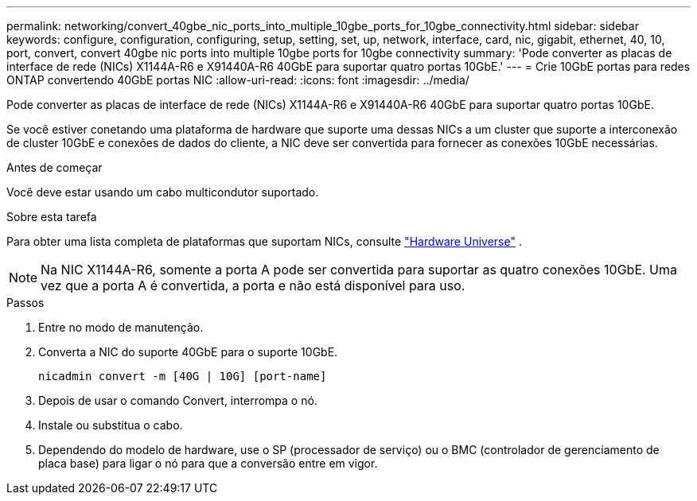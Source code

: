 ---
permalink: networking/convert_40gbe_nic_ports_into_multiple_10gbe_ports_for_10gbe_connectivity.html 
sidebar: sidebar 
keywords: configure, configuration, configuring, setup, setting, set, up, network, interface, card, nic, gigabit, ethernet, 40, 10, port, convert, convert 40gbe nic ports into multiple 10gbe ports for 10gbe connectivity 
summary: 'Pode converter as placas de interface de rede (NICs) X1144A-R6 e X91440A-R6 40GbE para suportar quatro portas 10GbE.' 
---
= Crie 10GbE portas para redes ONTAP convertendo 40GbE portas NIC
:allow-uri-read: 
:icons: font
:imagesdir: ../media/


[role="lead"]
Pode converter as placas de interface de rede (NICs) X1144A-R6 e X91440A-R6 40GbE para suportar quatro portas 10GbE.

Se você estiver conetando uma plataforma de hardware que suporte uma dessas NICs a um cluster que suporte a interconexão de cluster 10GbE e conexões de dados do cliente, a NIC deve ser convertida para fornecer as conexões 10GbE necessárias.

.Antes de começar
Você deve estar usando um cabo multicondutor suportado.

.Sobre esta tarefa
Para obter uma lista completa de plataformas que suportam NICs, consulte https://hwu.netapp.com/["Hardware Universe"^] .


NOTE: Na NIC X1144A-R6, somente a porta A pode ser convertida para suportar as quatro conexões 10GbE. Uma vez que a porta A é convertida, a porta e não está disponível para uso.

.Passos
. Entre no modo de manutenção.
. Converta a NIC do suporte 40GbE para o suporte 10GbE.
+
[listing]
----
nicadmin convert -m [40G | 10G] [port-name]
----
. Depois de usar o comando Convert, interrompa o nó.
. Instale ou substitua o cabo.
. Dependendo do modelo de hardware, use o SP (processador de serviço) ou o BMC (controlador de gerenciamento de placa base) para ligar o nó para que a conversão entre em vigor.

